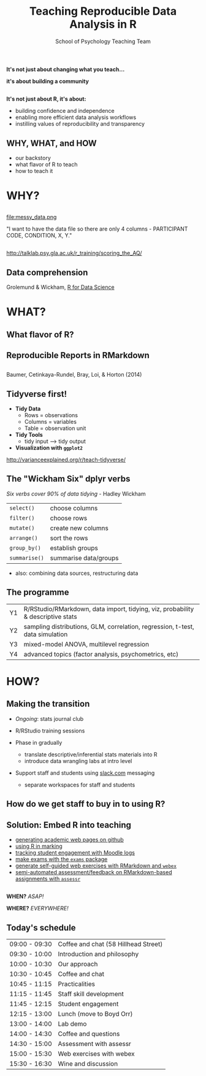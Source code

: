 #+TITLE: Teaching Reproducible Data Analysis in R
#+AUTHOR: School of Psychology Teaching Team
#+OPTIONS: num:nil toc:nil H:2
#+OPTIONS: reveal_center:t reveal_control:t reveal_height:-1
#+OPTIONS: reveal_history:nil reveal_keyboard:t reveal_overview:t
#+OPTIONS: reveal_progress:nil reveal_rolling_links:nil
#+OPTIONS: reveal_single_file:nil reveal_slide_number:"c"
#+OPTIONS: reveal_title_slide:auto reveal_width:-1
#+REVEAL_MARGIN: -1
#+REVEAL_MIN_SCALE: -1
#+REVEAL_MAX_SCALE: -1
#+REVEAL_ROOT: file:reveal.js
#+REVEAL_TRANS: none
#+REVEAL_SPEED: default
#+REVEAL_THEME: moon
#+REVEAL_EXTRA_CSS:
#+REVEAL_HLEVEL:
#+REVEAL_TITLE_SLIDE_BACKGROUND: trdair_2.jpg
#+REVEAL_TITLE_SLIDE_BACKGROUND_SIZE:
#+REVEAL_TITLE_SLIDE_BACKGROUND_POSITION:
#+REVEAL_TITLE_SLIDE_BACKGROUND_REPEAT:
#+REVEAL_TITLE_SLIDE_BACKGROUND_TRANSITION:
#+REVEAL_DEFAULT_SLIDE_BACKGROUND:
#+REVEAL_DEFAULT_SLIDE_BACKGROUND_SIZE:
#+REVEAL_DEFAULT_SLIDE_BACKGROUND_POSITION:
#+REVEAL_DEFAULT_SLIDE_BACKGROUND_REPEAT:
#+REVEAL_DEFAULT_SLIDE_BACKGROUND_TRANSITION:
#+REVEAL_MATHJAX_URL: https://cdn.mathjax.org/mathjax/latest/MathJax.js?config=TeX-AMS-MML_HTMLorMML
#+REVEAL_PREAMBLE:
#+REVEAL_HEAD_PREAMBLE:
#+REVEAL_POSTAMBLE:
#+REVEAL_MULTIPLEX_ID:
#+REVEAL_MULTIPLEX_SECRET:
#+REVEAL_MULTIPLEX_URL:
#+REVEAL_MULTIPLEX_SOCKETIO_URL:
#+REVEAL_SLIDE_HEADER:
#+REVEAL_SLIDE_FOOTER:
#+REVEAL_PLUGINS:
#+REVEAL_DEFAULT_FRAG_STYLE:
#+REVEAL_INIT_SCRIPT:
#+REVEAL_HIGHLIGHT_CSS: %r/lib/css/zenburn.css
#+REVEAL_EXTRA_JS: { src: 'vid.js', async: true, condition: function() { return !!document.body.classList; } }

** 

*It's not just about changing what you teach...*

*it's about building a community*

** 

*It's not just about R, it's about:*

- building confidence and independence
- enabling more efficient data analysis workflows
- instilling values of reproducibility and transparency

** WHY, WHAT, and HOW

- our backstory
- what flavor of R to teach
- how to teach it


* WHY?

** 

file:messy_data.png

"I want to have the data file so there are only 4 columns - PARTICIPANT CODE, CONDITION, X, Y."

** 

[[file:messy_data2.png]]
[[file:messy_data2b.png]]

[[http://talklab.psy.gla.ac.uk/r_training/scoring_the_AQ/]]

** Data comprehension

[[file:data-science.png]]

Grolemund & Wickham, [[http://r4ds.had.co.nz][R for Data Science]]


* WHAT?

** What flavor of R?

[[file:flavor_of_r.png]]

** Reproducible Reports in RMarkdown

[[file:rmarkdown_1.png]]

** 

[[file:rmarkdown.png]]

Baumer, Cetinkaya-Rundel, Bray, Loi, & Horton (2014)

** Tidyverse first!

- *Tidy Data*
  - Rows = observations
  - Columns = variables
  - Table = observation unit

- *Tidy Tools*
  - tidy input --> tidy output

- *Visualization with =ggplot2=*

http://varianceexplained.org/r/teach-tidyverse/

** The "Wickham Six" dplyr verbs

/Six verbs cover 90% of data tidying/ - Hadley Wickham

| =select()=    | choose columns        |
| =filter()=    | choose rows           |
| =mutate()=    | create new columns    |
| =arrange()=   | sort the rows         |
| =group_by()=  | establish groups      |
| =summarise()= | summarise data/groups |

- also: combining data sources, restructuring data

** The programme

| Y1 | R/RStudio/RMarkdown, data import, tidying, viz, probability & descriptive stats |
| Y2 | sampling distributions, GLM, correlation, regression, t-test, data simulation   |
| Y3 | mixed-model ANOVA, multilevel regression                                        |
| Y4 | advanced topics (factor analysis, psychometrics, etc)                           |

* HOW?

** Making the transition

- /Ongoing/: stats journal club

- R/RStudio training sessions

- Phase in gradually
  - translate descriptive/inferential stats materials into R
  - introduce data wrangling labs at intro level

- Support staff and students using [[http://www.slack.com][slack.com]] messaging 
  - separate workspaces for staff and students

** How do we get staff to buy in to using R?

** Solution: Embed R into teaching

- [[https://debruine.github.io][generating academic web pages on github]]
- [[http://talklab.psy.gla.ac.uk/r_training/marking/index.html][using R in marking]]
- [[http://talklab.psy.gla.ac.uk/r_training/moodle/index.html][tracking student engagement with Moodle logs]]
- [[http://www.r-exams.org][make exams with the =exams= package]]
- [[https://gupsych.github.io/trdair_workshop/webex.html][generate self-guided web exercises with RMarkdown and =webex=]]
- [[https://github.com/dalejbarr/assessr][semi-automated assessment/feedback on RMarkdown-based assignments with =assessr=]]

** 

*WHEN?* /ASAP!/

*WHERE?* /EVERYWHERE!/

** Today's schedule

#+HTML: <small>

| 09:00 - 09:30 | Coffee and chat (58 Hillhead Street) |
| 09:30 - 10:00 | Introduction and philosophy          |
| 10:00 - 10:30 | Our approach                         |
| 10:30 - 10:45 | Coffee and chat                      |
| 10:45 - 11:15 | Practicalities                       |
| 11:15 - 11:45 | Staff skill development              |
| 11:45 - 12:15 | Student engagement                   |
| 12:15 - 13:00 | Lunch (move to Boyd Orr)             |
| 13:00 - 14:00 | Lab demo                             |
| 14:00 - 14:30 | Coffee and questions                 |
| 14:30 - 15:00 | Assessment with assessr              |
| 15:00 - 15:30 | Web exercises with webex             |
| 15:30 - 16:30 | Wine and discussion                  |

#+HTML: </small>

